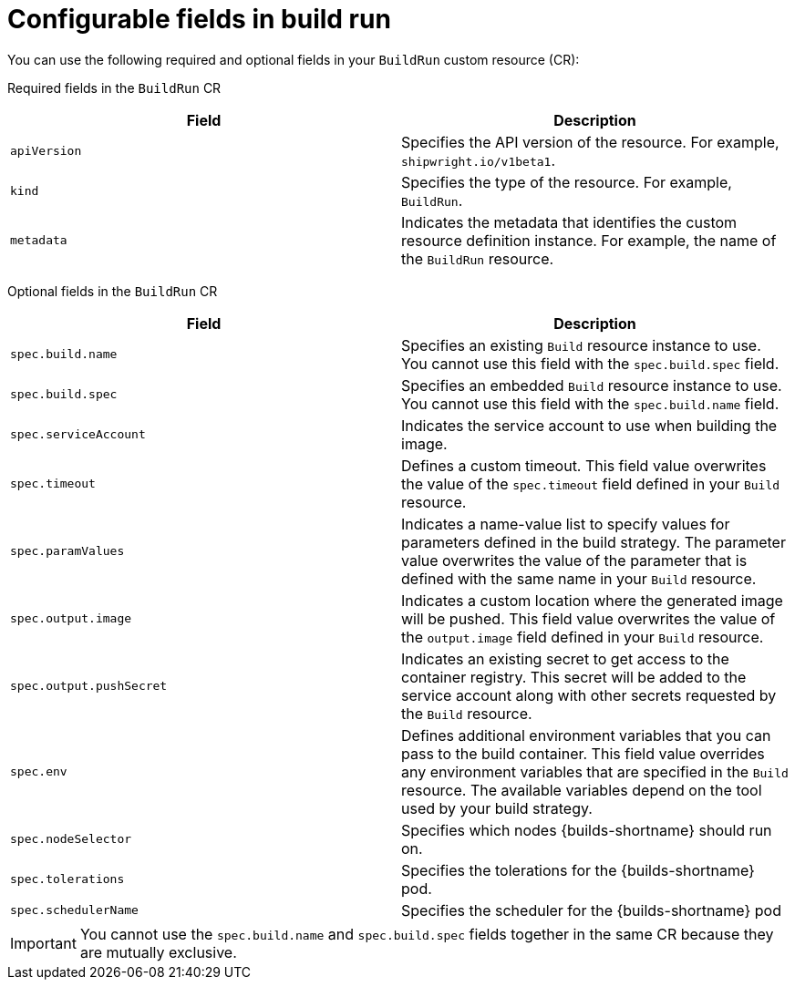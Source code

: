 // This module is included in the following assembly:
//
// * configuring/configuring-build-runs.adoc

:_mod-docs-content-type: REFERENCE
[id="ob-configurable-fields-in-build-run_{context}"]
= Configurable fields in build run

[role="_abstract"]
You can use the following required and optional fields in your `BuildRun` custom resource (CR):

Required fields in the `BuildRun` CR::
[options="header",cols="30%,15%,55%"]
[cols="1,1"]
|===
| Field | Description

| `apiVersion`
| Specifies the API version of the resource. For example, `shipwright.io/v1beta1`.

| `kind`
| Specifies the type of the resource. For example, `BuildRun`.

| `metadata`
| Indicates the metadata that identifies the custom resource definition instance. For example, the name of the `BuildRun` resource.
|===

Optional fields in the `BuildRun` CR::
[options="header",cols="30%,15%,55%"]
[cols="1,1"]
|===
| Field | Description

| `spec.build.name`
| Specifies an existing `Build` resource instance to use. You cannot use this field with the `spec.build.spec` field.

| `spec.build.spec`
| Specifies an embedded `Build` resource instance to use. You cannot use this field with the `spec.build.name` field.

| `spec.serviceAccount`
| Indicates the service account to use when building the image.

| `spec.timeout`
| Defines a custom timeout. This field value overwrites the value of the `spec.timeout` field defined in your `Build` resource.

| `spec.paramValues`
| Indicates a name-value list to specify values for parameters defined in the build strategy. The parameter value overwrites the value of the parameter that is defined with the same name in your `Build` resource.

| `spec.output.image`
| Indicates a custom location where the generated image will be pushed. This field value overwrites the value of the `output.image` field defined in your `Build` resource.

| `spec.output.pushSecret`
| Indicates an existing secret to get access to the container registry. This secret will be added to the service account along with other secrets requested by the `Build` resource.

| `spec.env`
| Defines additional environment variables that you can pass to the build container. This field value overrides any environment variables that are specified in the `Build` resource. The available variables depend on the tool used by your build strategy.

| `spec.nodeSelector`
| Specifies which nodes {builds-shortname} should run on.

| `spec.tolerations`
| Specifies the tolerations for the {builds-shortname} pod.

| `spec.schedulerName`
| Specifies the scheduler for the {builds-shortname} pod
|===


[IMPORTANT]
====
You cannot use the `spec.build.name` and `spec.build.spec` fields together in the same CR because they are mutually exclusive. 
====
